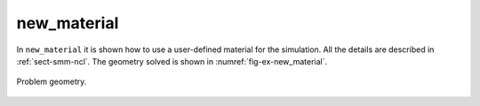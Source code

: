 new_material
''''''''''''

In ``new_material`` it is shown how to use a user-defined material for the simulation. All the details are described in :ref:`sect-smm-ncl`. The geometry solved is shown in :numref:`fig-ex-new_material`.

.. _fig-ex-new_material:
.. figure:: examples/c++/solid_mechanics_model/new_material/images/barre_trou.svg
            :align: center
            :width: 70%

            Problem geometry.
